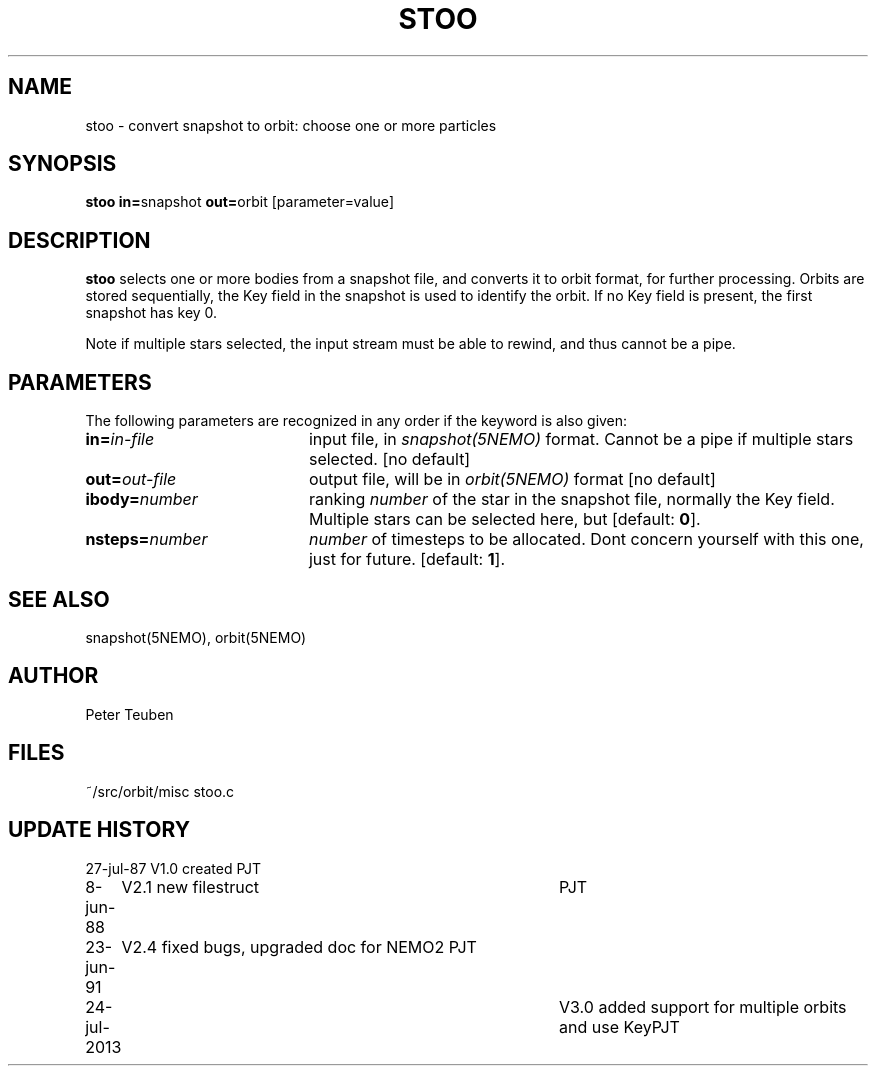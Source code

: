 .TH STOO 1NEMO "25 July 2013" 
.SH NAME
stoo \- convert snapshot to orbit: choose one or more particles
.SH SYNOPSIS
.PP
\fBstoo in=\fPsnapshot \fBout=\fPorbit [parameter=value]
.SH DESCRIPTION
\fBstoo\fP selects one or more bodies from a snapshot file,
and converts it to orbit format, for further processing. Orbits are
stored sequentially, the Key field in the snapshot is used to
identify the orbit. If no Key field is present, the first snapshot
has key 0.
.PP
Note if multiple stars selected, the input stream must be able to rewind,
and thus cannot be a pipe.
.SH PARAMETERS
The following parameters are recognized in any order if the keyword is also
given:
.TP 20
\fBin=\fIin-file\fP
input file, in \fIsnapshot(5NEMO)\fP format. Cannot be a pipe if
multiple stars selected. [no default]
.TP
\fBout=\fIout-file\fP
output file, will be in \fIorbit(5NEMO)\fP format [no default]
.TP
\fBibody=\fInumber\fP
ranking \fInumber\fP of the star in the snapshot file,
normally the Key field.  Multiple stars can be selected here,
but [default: \fB0\fP].
.TP
\fBnsteps=\fInumber\fP
\fInumber\fP of timesteps to be allocated. Dont concern yourself
with this one, just for future.
[default: \fB1\fP].
.SH "SEE ALSO"
snapshot(5NEMO), orbit(5NEMO)
.SH AUTHOR
Peter Teuben
.SH FILES
.nf
.ta +2.5i
~/src/orbit/misc   	stoo.c
.fi
.SH "UPDATE HISTORY"
.nf
.ta +1.0i +4.0i
27-jul-87	V1.0 created	PJT
8-jun-88	V2.1 new filestruct	PJT
23-jun-91	V2.4 fixed bugs, upgraded doc for NEMO2 	PJT
24-jul-2013	V3.0 added support for multiple orbits and use Key	PJT
.fi
